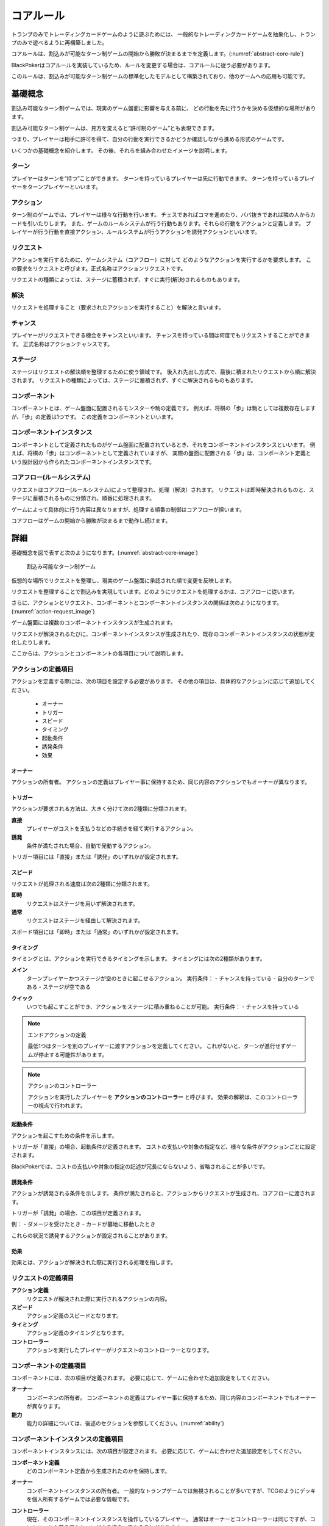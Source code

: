 .. _core.rst:

==============================
コアルール
==============================

トランプのみでトレーディングカードゲームのように遊ぶためには、
一般的なトレーディングカードゲームを抽象化し、トランプのみで遊べるように再構築しました。

コアルールは、割込みが可能なターン制ゲームの開始から勝敗が決まるまでを定義します。(:numref:`abstract-core-rule`)

BlackPokerはコアルールを実装しているため、ルールを変更する場合は、コアルールに従う必要があります。

このルールは、割込みが可能なターン制ゲームの標準化したモデルとして構築されており、他のゲームへの応用も可能です。

.. _abstract-core-rule:
.. uml:: abstract-core-rule.puml
    :caption: コアルールのイメージ
    :scale: 50%

基礎概念
==============================

割込み可能なターン制ゲームでは、現実のゲーム盤面に影響を与える前に、
どの行動を先に行うかを決める仮想的な場所があります。

割込み可能なターン制ゲームは、見方を変えると“許可制のゲーム”とも表現できます。

つまり、プレイヤーは相手に許可を得て、自分の行動を実行できるかどうか確認しながら進める形式のゲームです。

いくつかの基礎概念を紹介します。
その後、それらを組み合わせたイメージを説明します。

.. index::
    single: ターン

------------------------------
ターン
------------------------------
プレイヤーはターンを“持つ”ことができます。 
ターンを持っているプレイヤーは先に行動できます。 
ターンを持っているプレイヤーをターンプレイヤーといいます。

.. index::
    single: アクション(コア)

------------------------------
アクション
------------------------------
ターン制のゲームでは、プレイヤーは様々な行動を行います。
チェスであればコマを進めたり、ババ抜きであれば隣の人からカードを引いたりします。
また、ゲームのルールシステムが行う行動もあります。それらの行動をアクションと定義します。
プレイヤーが行う行動を直接アクション、ルールシステムが行うアクションを誘発アクションといいます。


.. index::
    single: リクエスト

------------------------------
リクエスト
------------------------------
アクションを実行するために、ゲームシステム（コアフロー）に対して
どのようなアクションを実行するかを要求します。
この要求をリクエストと呼びます。正式名称はアクションリクエストです。

リクエストの種類によっては、ステージに蓄積されず、すぐに実行(解決)されるものもあります。


------------------------------
解決
------------------------------
リクエストを処理すること（要求されたアクションを実行すること）を解決と言います。



.. index::
    single: チャンス

------------------------------
チャンス
------------------------------
プレイヤーがリクエストできる機会をチャンスといいます。
チャンスを持っている間は何度でもリクエストすることができます。
正式名称はアクションチャンスです。


.. index::
    single: ステージ

------------------------------
ステージ
------------------------------
ステージはリクエストの解決順を整理するために使う領域です。
後入れ先出し方式で、最後に積まれたリクエストから順に解決されます。
リクエストの種類によっては、ステージに蓄積されず、すぐに解決されるものもあります。


.. index::
    single: コンポーネント

.. _component:

------------------------------
コンポーネント
------------------------------
コンポーネントとは、ゲーム盤面に配置されるモンスターや駒の定義です。
例えば、将棋の「歩」は駒としては複数存在しますが、「歩」の定義は1つです。
この定義をコンポーネントといいます。


.. index::
    single: コンポーネントインスタンス

------------------------------
コンポーネントインスタンス
------------------------------
コンポーネントとして定義されたものがゲーム盤面に配置されているとき、それをコンポーネントインスタンスといいます。
例えば、将棋の「歩」はコンポーネントとして定義されていますが、 実際の盤面に配置される「歩」は、コンポーネント定義という設計図から作られたコンポーネントインスタンスです。


------------------------------
コアフロー(ルールシステム)
------------------------------
リクエストはコアフロー(ルールシステム)によって整理され、処理（解決）されます。
リクエストは即時解決されるものと、ステージに蓄積されるものに分類され、順番に処理されます。

ゲームによって具体的に行う内容は異なりますが、処理する順番の制御はコアフローが担います。

コアフローはゲームの開始から勝敗が決まるまで動作し続けます。


詳細
==============================

基礎概念を図で表すと次のようになります。(:numref:`abstract-core-image`)

.. _abstract-core-image:
.. figure:: images/abstract.*

    割込み可能なターン制ゲーム

仮想的な場所でリクエストを整理し、現実のゲーム盤面に承認された順で変更を反映します。

リクエストを整理することで割込みを実現しています。どのようにリクエストを処理するかは、コアフローに従います。

さらに、アクションとリクエスト、コンポーネントとコンポーネントインスタンスの関係は次のようになります。(:numref:`action-request_image`)

.. _action-request_image:
.. uml:: action-request.puml
    :caption: リクエストとコンポーネントインスタンスの関係
    :scale: 50%

ゲーム盤面には複数のコンポーネントインスタンスが生成されます。

リクエストが解決されるたびに、コンポーネントインスタンスが生成されたり、既存のコンポーネントインスタンスの状態が変化したりします。

ここからは、アクションとコンポーネントの各項目について説明します。


------------------------------
アクションの定義項目
------------------------------

アクションを定義する際には、次の項目を設定する必要があります。
その他の項目は、具体的なアクションに応じて追加してください。

 * オーナー
 * トリガー
 * スピード
 * タイミング
 * 起動条件
 * 誘発条件
 * 効果


.. index::
    single: トリガー(アクション)

オーナー
------------------------------

アクションの所有者。
アクションの定義はプレイヤー事に保持するため、同じ内容のアクションでもオーナーが異なります。


.. index::
    single: トリガー(コア)

.. _trigger_core:

トリガー
------------------------------

アクションが要求される方法は、大きく分けて次の2種類に分類されます。

**直接**  
    プレイヤーがコストを支払うなどの手続きを経て実行するアクション。

**誘発**  
    条件が満たされた場合、自動で発動するアクション。

トリガー項目には「直接」または「誘発」のいずれかが設定されます。


.. index::
    single: スピード(コア)

.. _speed_core:

スピード
------------------------------

リクエストが処理される速度は次の2種類に分類されます。

**即時**  
    リクエストはステージを用いず解決されます。

**通常**  
    リクエストはステージを経由して解決されます。

スポード項目には「即時」または「通常」のいずれかが設定されます。


.. index::
    single: タイミング(コア)

.. _timing:

タイミング
------------------------------

タイミングとは、アクションを実行できるタイミングを示します。  
タイミングには次の2種類があります。

.. index::
    single: メイン

**メイン**  
    ターンプレイヤーかつステージが空のときに起こせるアクション。  
    実行条件：  
    - チャンスを持っている  
    - 自分のターンである  
    - ステージが空である  

.. index::
    single: クイック

**クイック**  
    いつでも起こすことができ、アクションをステージに積み重ねることが可能。  
    実行条件：  
    - チャンスを持っている  

.. note:: エンドアクションの定義

    最低1つはターンを別のプレイヤーに渡すアクションを定義してください。  
    これがないと、ターンが進行せずゲームが停止する可能性があります。

.. note:: アクションのコントローラー

    アクションを実行したプレイヤーを **アクションのコントローラー** と呼びます。  
    効果の解釈は、このコントローラーの視点で行われます。


.. index::
    single: き|起動条件(コア)

起動条件
------------------------------

アクションを起こすための条件を示します。

トリガーが「直接」の場合、起動条件が定義されます。  
コストの支払いや対象の指定など、様々な条件がアクションごとに設定されます。

BlackPokerでは、コストの支払いや対象の指定の記述が冗長にならないよう、省略されることが多いです。


.. index::
    single: ゆ|誘発条件(コア)

誘発条件
------------------------------

アクションが誘発される条件を示します。  
条件が満たされると、アクションからリクエストが生成され、コアフローに渡されます。

トリガーが「誘発」の場合、この項目が定義されます。

例：  
- ダメージを受けたとき  
- カードが墓地に移動したとき  

これらの状況で誘発するアクションが設定されることがあります。


.. index::
    single: こ|効果(コア)

効果
------------------------------

効果とは、アクションが解決された際に実行される処理を指します。  


------------------------------
リクエストの定義項目
------------------------------

**アクション定義**  
    リクエストが解決された際に実行されるアクションの内容。

**スピード**  
    アクション定義のスピードとなります。

**タイミング**  
    アクション定義のタイミングとなります。

**コントローラー**  
    アクションを実行したプレイヤーがリクエストのコントローラーとなります。

------------------------------
コンポーネントの定義項目
------------------------------

コンポーネントには、次の項目が定義されます。  
必要に応じて、ゲームに合わせた追加設定をしてください。

**オーナー**  
    コンポーネンの所有者。
    コンポーネントの定義はプレイヤー事に保持するため、同じ内容のコンポーネントでもオーナーが異なります。

**能力**  
    能力の詳細については、後述のセクションを参照してください。(:numref:`ability`)

------------------------------------------------------------
コンポーネントインスタンスの定義項目
------------------------------------------------------------

コンポーネントインスタンスには、次の項目が設定されます。  
必要に応じて、ゲームに合わせた追加設定をしてください。

**コンポーネント定義**  
    どのコンポーネント定義から生成されたのかを保持します。

.. index::
    single: オーナー

**オーナー**  
    コンポーネントインスタンスの所有者。  
    一般的なトランプゲームでは無視されることが多いですが、TCGのようにデッキを個人所有するゲームでは必要な情報です。

.. index::
    single: コントローラー

**コントローラー**  
    現在、そのコンポーネントインスタンスを操作しているプレイヤー。  
    通常はオーナーとコントローラーは同じですが、コントロールを奪うアクションがある場合、異なることがあります。

.. note:: コンポーネントインスタンスとリクエストのコントローラー

    コントローラーは制御している人という意味になるため、コンポーネントインスタンスとリクエストのコントローラーは制御する対象が異なります。
    コンポーネントインスタンスとリクエストの属性を次の図に示します。(:numref:`controller_attr`)

.. _controller_attr:
.. uml:: 
    :caption: コントローラー属性
    :scale: 50%

    left to right direction

    hide methods
    hide circle

    class コンポーネント<<定義>> {
        オーナー
        能力
    }


    class コンポーネントインスタンス<<生成されたもの>> {
        コンポーネント定義
        オーナー
        コントローラー
    }

    class アクション<<定義>> {
        オーナー
        トリガー
        スピード
        タイミング
        起動条件
        誘発条件
        効果
    }

    class リクエスト<<生成されたもの>> {
        アクション定義
        コントローラー
    }

    アクション --> リクエスト : 生成 
    コンポーネント --> コンポーネントインスタンス : 生成 

.. index::
    single: の|能力(コア)

.. _ability:

能力
==============================

アクション、コンポーネントの定義項目を見てきました。
これらとは別の概念である **能力** について説明します。

能力とはアクションの効果とは異なる概念で、アクションを起こす際や効果を解釈する際に参照されます。

能力は解釈される際にコストは支払われず、ステージに置かれません。

能力を持つことができるのは、プレイヤーの他に駒やカードなどのゲームに登場するコンポーネントも含まれます。
(:numref:`ability_image`)

.. _ability_image:
.. uml:: ability.puml
    :caption: 能力のイメージ
    :scale: 50%

.. note::
   7版までは、能力に誘発能力と常在型能力がありました。
   8版からは、誘発型能力とアクションを起こせる能力をアクションの定義側に移動しました。
   能力はそれ以外の常在型能力を示すものになりました。


.. index::
    single: コアフロー

.. _coreflowsec:

コアフロー
==============================

今まで説明してきた概念を用いて **コアフローの具体的な処理** を説明します。  
この図は **ゲームの開始から勝敗が決まるまでの流れ(コアフロー)** を示しています。(:numref:`coreflow-2`)

BlackPokerはこのコアフローに則りリクエストが処理されます。

アナログゲーム用に作成したコアフローであるため、なるべく記憶する容量を減らすように設計しています。
デジタルゲームに応用する場合は、細部をゲームに合わせて変更してください。

.. _coreflow-2:

.. uml:: coreflow.puml
    :caption: コアフロー
    :scale: 50%

.. _core_gamestart:

**[1] ゲーム開始**
    先攻を決め、ゲームを始める準備を行います。


**[2] ターンプレイヤーにチャンスを移動**
    ターンを持っているプレイヤーにチャンスを移動します。


**[3] アクションを起こすか？**
    チャンスを持っているプレイヤーはアクションを起こすかを判断します。


**[4] パス記録のリセット**
    パスしたプレイヤーの記録をリセットします。


**[5] アクションを起こす**
    アクションを起こし、これからプレイヤーが行うことを宣言します。
    ゲームによってアクションの起こし方は異なります。BlackPokerではアクション名を言い、コストの支払や対象を指定しアクションを起こします。
    一方ババ抜きでは、隣のプレイヤーからカードを引く際に宣言せず暗黙にアクションが起きている場合もあります。

    このときに有効になっている能力を考慮します。
    能力の適用順については :numref:`ability-order` 参照してください。


**[6] 誘発チェック**
    ここに至るまでに誘発したアクションがないかチェックします。誘発した場合、効果を解決するかスタックに追加します。詳しいフローは :numref:`trigger-check` を参照してください。


**[7] 即時か？**
    リクエストのスピードが即時か判定します。


.. _actresolve:

**[8] リクエストの解決**
    アクションの効果に定義されている内容を実行します。
    その他にコンポーネントを捨て山に移動するなどゲームによって決まった処理があれば行います。
    アクションの解決の中でも効果に定義されている内容を実行することのみを指す場合「効果を発揮する」と言います。

    このときに有効になっている能力を考慮します。
    能力の適用順については :numref:`ability-order` 参照してください。


.. _winlose:

**[9] 勝敗判定**
    ゲームの勝敗を判定します。決着した場合ゲームが終了します。判定の方法はゲームにより異なります。


**[10] ステージに追加**
    リクエストをステージに追加します。


**[11] パス記録に登録**
    パスしたプレイヤーを記録します。パス記録がリセットされるため、同じプレイヤー名は2回登録されません。


**[12] 全員がパスしたか？**
    パス記録に全てのプレイヤー名が記録されているか判定します。


**[13] ルールシステムにチャンスを移動**
    ルールシステムにチャンスを移動します。


**[14] ステージにリクエストが存在するか？**
    ステージにリクエストが存在するか判定します。


**[15] 最後のリクエストを解決**
    最後にステージに追加されたリクエストを解決します。
    解決方法は :ref:`actresolve` 参照してください。
    ステージ上のリクエストを解決する場合、 :ref:`actresolve` を行った後、次の内容も合わせて行います。
    
    * リクエストをステージから取り除く


**[16] チャンス移動**
    チャンスを持っているプレイヤーからチャンスを持っていないプレイヤーにチャンスを移動します。
    チャンスを移動するルールはゲームによって異なります。


.. _trigger-check:

------------------------------
誘発チェック
------------------------------

アクションの中には誘発条件を持っているアクションがあります。
誘発条件に該当した場合、アクションからリクエストが誘発されます。

誘発チェックでは、誘発したリクエストを解決またはステージに追加します。
誘発したリクエストのコントローラーは起因となったアクションのオーナーがコントローラーとなります。
誘発チェックは次の図のように行います。(:numref:`trigger-flow`)


.. note:: バッファ

    誘発したリクエストを一時的に溜めておくバッファという領域があります。正式名称はアクションバッファです。

.. _trigger-flow:
.. uml:: triggerflow.puml
    :caption: 誘発チェック
    :scale: 50%


.. _trigger-act-gather:

**[6-1] 誘発したリクエストを分類しバッファに追加**  
    各プレイヤーが誘発させたリクエストを、スピードおよび  
    タイミングに基づいて分類し、一旦バッファに追加します。

**[6-2] バッファは空か？**  
    バッファが空であるかどうかを判定します。
    未処理のリクエストが残っている場合は、以降の処理ループを継続します。

**[6-3] バッファに即時はあるか？**  
    バッファ内にスピードが即時のリクエストが存在するかを判定します。  
    存在する場合、
    ターンプレイヤーから順に即時の処理グループへ進みます。

**[6-4] 該当プレイヤーに即時があるか？**  
    現在処理対象となっているプレイヤーがコントローラーとなっているリクエストがバッファにあるかを確認します。  
    スピードが即時のリクエストが存在するかを判定し、
    存在しない場合は、そのプレイヤーでの処理を終了し、次のプレイヤーへ移行します。

**[6-5] タイミング=メインの即時アクションを処理**  
    該当プレイヤーについて、タイミングが「メイン」、スピードが「即時」のアクションを実行します。  
    詳細は :numref:`trigger-act-s` をタイミング=メインとして参照してください。

**[6-6] タイミング=クイックの即時アクションを処理**  
    同じプレイヤーについて、タイミングが「クイック」、スピードが「即時」のアクションを実行します。  
    詳細は :numref:`trigger-act-s` をタイミング=クイックとして参照してください。

**[6-7] 次のプレイヤーへ**  
    現在のプレイヤーでの処理が完了した後、  
    ターン順に次のプレイヤーへ処理を移行します。

**[6-8] バッファに通常はあるか？**  
    バッファ内にスピードが通常のリクエストが存在するかを判定します。  
    存在する場合、
    ターンプレイヤーから順に即時の処理グループへ進みます。

**[6-9] 該当プレイヤーに通常があるか？**  
    現在処理対象となっているプレイヤーがコントローラーとなっているリクエストがバッファにあるかを確認します。  
    スピードが即時のリクエストが存在するかを判定し、
    存在しない場合は、そのプレイヤーでの処理を終了し、次のプレイヤーへ移行します。

**[6-10] タイミング=メインの通常アクションを処理**  
    該当プレイヤーについて、タイミングが「メイン」、スピードが「通常」のアクションを実行します。  
    詳細は :numref:`trigger-act-n` をタイミング=メインとして参照してください。

**[6-11] タイミング=クイックの通常アクションを処理**  
    同じプレイヤーについて、タイミングが「クイック」、スピードが「通常」のアクションを実行します。  
    詳細は :numref:`trigger-act-n` をタイミング=クイックとして参照してください。

**[6-12] 次のプレイヤーへ**  
    現在のプレイヤーでの処理が完了した後、  
    ターン順に次のプレイヤーへ処理を移行します。

.. note::
   各処理グループ内では、必ずターンプレイヤーから始まり、  
   ターンが回る順に全プレイヤーに対して確認およびアクションの処理を実施します。  
   また、ループはバッファに未処理のアクションが存在する限り繰り返されます。


.. _trigger-act-s:

誘発即時解決
------------------------------

誘発チェックで誘発したスピードが即時のリクエストを処理します。
呼び出し元で指定されたプレイヤーおよびタイミングに基づいて処理します。
誘発チェックは次の図のように行います。(:numref:`trigger-flow_s`)


.. _trigger-flow_s:
.. uml:: triggerflow_s.puml
    :caption: 誘発チェック-即時処理
    :scale: 50%


**[6-5-1] バッファから該当の即時はあるか？**  
    バッファから対象プレイヤーかつ、該当するタイミングかつ、スピードが即時のリクエストが存在するかを判定します。
    存在する場合、以降の処理へ進み、存在しなくなるまでこのループを継続します。

**[6-5-2] バッファからリクエストを取り出す**  
    条件を満たしたリクエストを、バッファから1つ取り出します。
    どのリクエストを取り出すかは対象プレイヤーが決定します。
    取り出されたリクエストは、解決処理の対象となります。

**[6-5-3] 取り出したリクエストを解決する**  
    取り出されたリクエストの効果を実行し、解決します。  
    詳しくは :ref:`actresolve` 参照してください。

**[6-5-4] 勝敗判定**  
    勝敗を判定します。
    詳しくは :ref:`winlose` 参照。

**[6-5-5] リクエストが新たな誘発を発生させたか？**  
    効果の解決後、それが起因となり新たな誘発を発生させたかどうかを確認します。  
    発生している場合は、その誘発アクションを再度バッファに追加する必要があります。

**[6-5-6] 誘発したリクエストをバッファに追加**  
    新たに誘発されたリクエストが存在する場合、該当アクションをバッファに追加します。  
    これにより、再帰的なアクション処理が可能となり、次のループで該当するリクエストの取り出し処理が実行されます。


.. _trigger-act-n:

通常：アクション毎に処理
------------------------------

誘発チェックで誘発したスピードが通常のリクエストを処理します。
呼び出し元で指定されたプレイヤーおよびタイミングに基づいて処理します。
誘発チェックは次の図のように行います。(:numref:`trigger-flow_n`)


.. _trigger-flow_n:
.. uml:: triggerflow_n.puml
    :caption: 誘発チェック-通常処理
    :scale: 50%


**[6-10-1] バッファから該当の通常はあるか？**  
    バッファから対象プレイヤーかつ、該当するタイミングかつ、スピードが通常のリクエストが存在するかを判定します。
    存在する場合、以降の処理へ進み、存在しなくなるまでこのループを継続します。

**[6-10-2] バッファからリクエストを取り出す**  
    条件を満たしたリクエストを、バッファから1つ取り出します。
    どのリクエストを取り出すかは対象プレイヤーが決定します。
    取り出されたリクエストは、解決処理の対象となります。

**[6-10-3] 取り出したリクエストのタイミングがメインか判定**  
    取り出したリクエストのタイミングが「メイン」であるかどうかを判定します。  
    「Yes」と判定された場合は、ステージへの追加前に空き状況の確認へ進みます。  
    「No」の場合は、クイックタイミングとして処理を行います。

**[6-10-4] ステージが空か判定**  
    タイミングがメインの場合、そのリクエストをステージに追加できるかどうか、  
    すなわちステージに空きがあるかを判定します。

**[6-10-5] リクエストをステージに追加**  
    ステージが空いている場合、取り出したリクエストをステージに追加します。  

**[6-10-6] リクエストを破棄**  
    ステージが埋まっている場合、取り出したタイミングがメインのリクエストを破棄します。  

**[6-10-7] リクエストをステージに追加**  
    取り出したリクエストのタイミングが「クイック」である場合、  
    ステージの空き状況にかかわらず無条件でリクエストをステージに追加します。

**[6-10-8] リクエストが新たな誘発を発生させたか？**  
    リクエストをステージに追加した後、それが起因となり新たな誘発を発生させたかどうかを確認します。  
    誘発が発生している場合は、後続の処理でアクションバッファへの追加が行われます。

**[6-10-9] 誘発したリクエストをバッファに追加**  
    新たに誘発されたリクエストが存在する場合、該当アクションをバッファに追加します。  
    これにより、誘発処理の再実行が可能となります。


.. _ability-order:

--------------------
能力の適応順
--------------------

複数の能力が同時に有効になった場合、効果の内容によっては矛盾を引き起こす可能性があります。  
その場合は、次の :numref:`ability-order-rule` に沿って能力を解釈してください。

なお、ゲームによって細部の裁定が異なる場合があります。ここでは BlackPoker を例に説明します。

考え方の原則
--------------------
影響範囲が広い能力ほど優先順位を低く扱い、影響範囲が狭い（個別の対象を限定する）能力ほど優先順位を高く扱います。  
つまり、「広く浅く影響する能力」は先に適用し、「狭く深く影響する能力」は後から適用します。


.. _ability-order-rule:

能力の適用ルール
--------------------

#. 能力を分類する
   各能力を「影響範囲」に注目して、次の 3 つに分類します。

   **[1] 全ての (all)**
      - ゲームの場全体、または全プレイヤーなど「すべて」を有効範囲に含む能力です。
      - 例: 「全ての♠の兵士はサイズを1加算する」など。

   **[2] あなたの (your)**
      - あなたの場や、あなたがコントロールしているコンポーネントだけを有効範囲にする能力です。
      - 例: 「あなたの兵士はドライブ状態でも攻撃できる」など。

   **[3] この (this)**
      - 対象のコンポーネントインスタンス 1 つを有効範囲にします。
      - 例: 「この兵士はサイズを3加算する」「対象の兵士のサイズを2減算する」など。

#. 能力を適用する
   上記で分類した番号の小さい順、すなわち **[1] → [2] → [3]** の順で能力を適用します。

   #. **[1] 全ての (all)**
       まず「全ての ～」といった広範囲を対象とする能力を先に処理します。

   #. **[2] あなたの (your)**
       次に「あなたの ～」等、特定プレイヤーやその場を限定する能力を処理します。

   #. **[3] この (this)**
       最後に、個別のコンポーネント単位でより限定的な能力を処理し、必要に応じて上書きします。

   **同じ範囲で矛盾した能力がある場合**
   それらの能力が発動（または有効化）された順番に応じて “タイムスタンプ” が古いものから適用し、
   新しいものが後から上書きする形で処理します。

   このように、同時に有効な効果が互いに矛盾する場合でも、最終的により限定的な効果が優先されます。

運用上の注意
--------------

- **複数の「同じ範囲」の能力同士の扱い**  
   たとえば「全ての兵士は攻撃できない」という能力と、「全ての兵士のサイズはこのターン中1加算される」という能力が同じ “[1] 全ての (all)” 範囲に当たる場合、どちらも基本的には同時に成立し共存します。ただし、まったく相反する内容で整合が取れない場合は、対戦ルールやジャッジの裁定に従ってください。

- **適用タイミング**  
   能力の適用は、コアフロー内の特定のステップでまとめて行います。何度か再適用が行われる場面があっても、適用のたびに「[1] → [2] → [3]」の順でまっさらな状態から再計算します。そのため、兵士のサイズが重複して加算され続けるようなことはありません。

- **互いに矛盾しない場合**  
   たとえば「全ての兵士のサイズを -1」「あなたの兵士はさらに +2」「この兵士はさらに +3」という 3 つの効果が同時に有効なとき、BlackPoker ではサイズ 0 以下でも兵士が場に存在し続けられるため、最終的にその兵士には合計 +5 の修正が加わります。特に抵触しないかぎりすべて重複適用されます。

- **互いに矛盾する場合**  
   「全ての兵士は攻撃できない」と「この兵士は攻撃できる」というように真っ向から対立する効果が同時に発生した場合、最終的には範囲の狭い「この兵士は攻撃できる」の方が優先されます。

以上のルールが、複数の能力が同時に有効になった場合の処理基準となります。  



まとめ
==============================

コアルールについて説明しました。
すでにあるターン制のゲームからアクションを洗い出し、能力を整理することで割込処理を可能としゲームの新しい遊び方が見つけられます。
また、新しく作成するゲームに関してもコアルールを意識して作成することで、ルール追加がしやすいゲームが考えやすいと思います。
